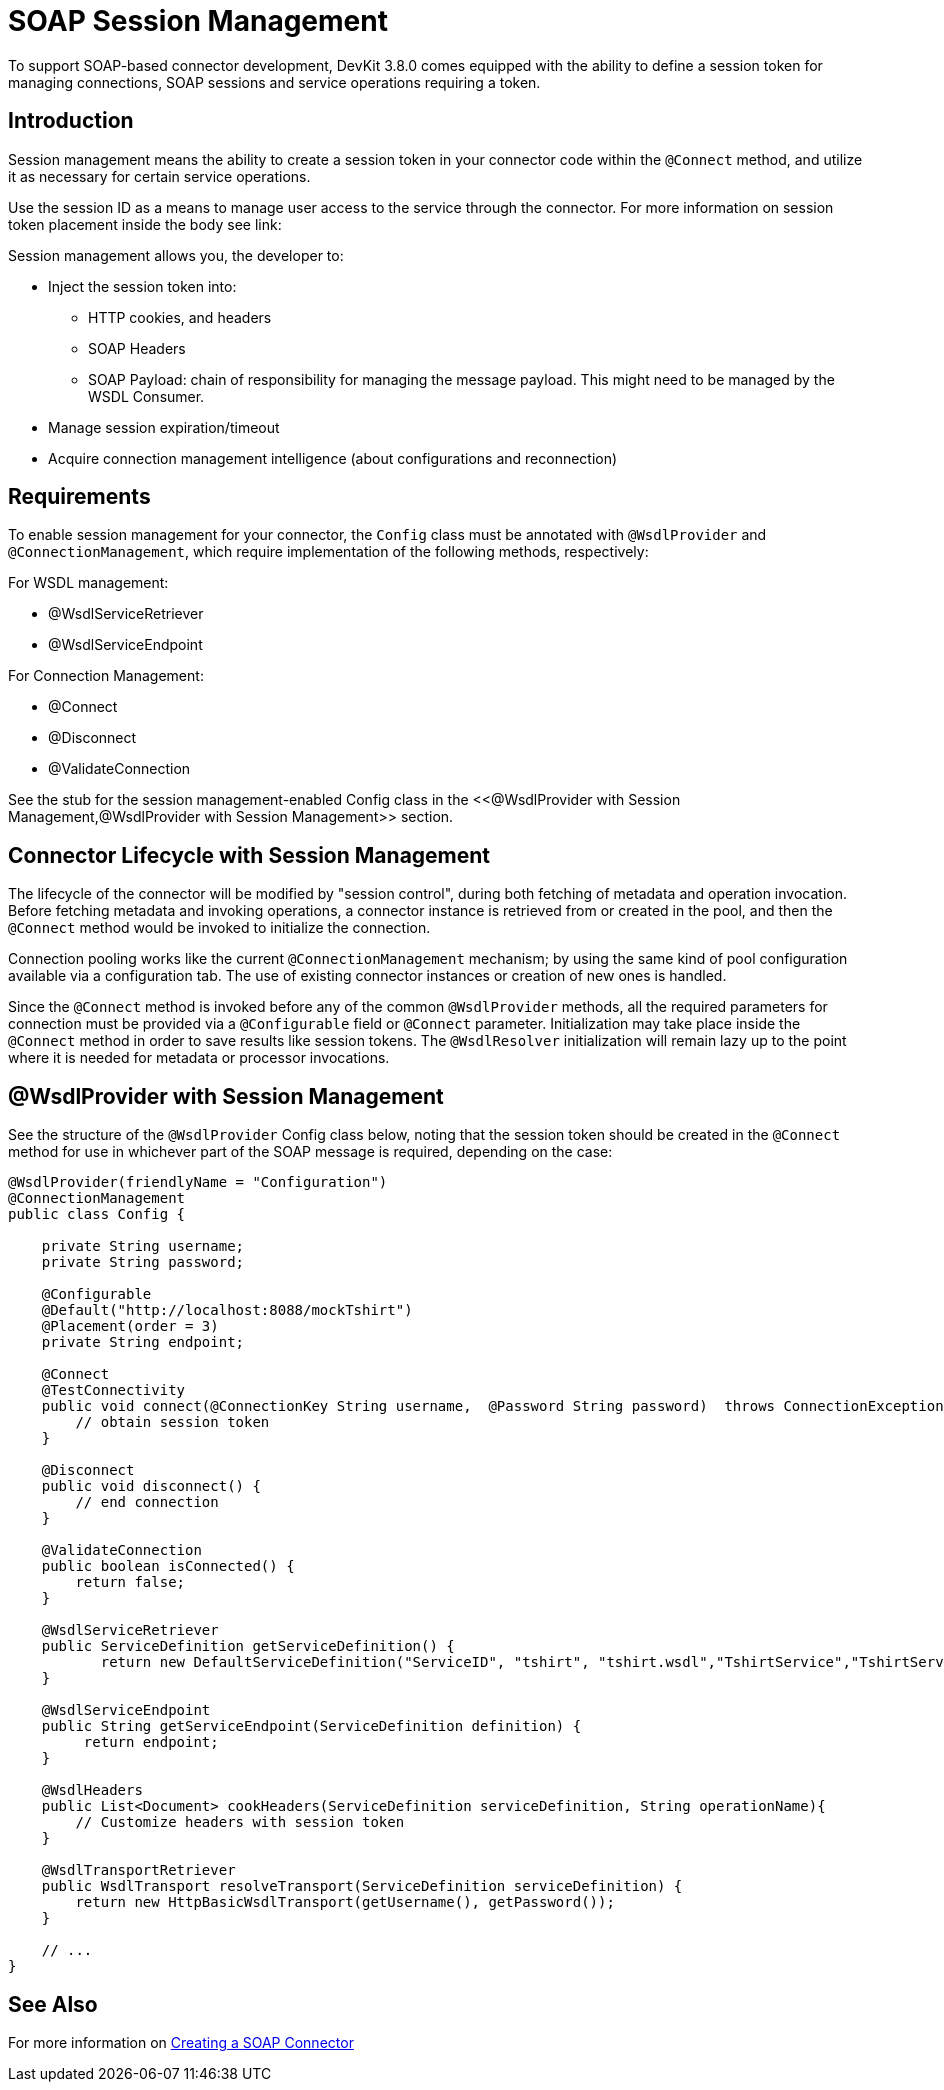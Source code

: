 = SOAP Session Management
:keywords: soap connect, session management, wsdl, web service, soap

To support SOAP-based connector development, DevKit 3.8.0 comes equipped with the ability to define a session token for managing connections, SOAP sessions and service operations requiring a token.

== Introduction

Session management means the ability to create a session token in your connector code within the `@Connect` method, and utilize it as necessary for certain service operations.

Use the session ID as a means to manage user access to the service through the connector. For more information on session token placement inside the body see link:

Session management allows you, the developer to:

* Inject the session token into:
** HTTP cookies, and headers
//todo: do we need more information on HTTP cookies and headers?
** SOAP Headers
** SOAP Payload: chain of responsibility for managing the message payload. This might need to be managed by the WSDL Consumer.
* Manage session expiration/timeout
* Acquire connection management intelligence (about configurations and reconnection)
//todo: how to get connection management intelligence? is it that connections and sessions can be identified using the session token?

== Requirements

To enable session management for your connector, the `Config` class must be annotated with `@WsdlProvider` and `@ConnectionManagement`, which require implementation of the following methods, respectively:

For WSDL management:

* @WsdlServiceRetriever
* @WsdlServiceEndpoint

For Connection Management:

* @Connect
* @Disconnect
* @ValidateConnection

See the stub for the session management-enabled Config class in the <<@WsdlProvider with Session Management,@WsdlProvider with Session Management>> section.

== Connector Lifecycle with Session Management

The lifecycle of the connector will be modified by "session control", during both fetching of metadata and operation invocation. Before fetching metadata and invoking operations, a connector instance is retrieved from or created in the pool, and then the `@Connect` method would be invoked to initialize the connection.

Connection pooling works like the current `@ConnectionManagement` mechanism; by using the same kind of pool configuration available via a configuration tab. The use of existing connector instances or creation of new ones is handled.
//todo: are there two pools, one for connections, and one for connector objects? Is it unnecessary to include the above. It sounds like there is a separate pool for connections, and I'm not sure this is the case, or if the connection lives with the connector instance.

Since the `@Connect` method is invoked before any of the common `@WsdlProvider` methods, all the required parameters for connection must be provided via a `@Configurable` field or `@Connect` parameter. Initialization may take place inside the `@Connect` method in order to save results like session tokens. The `@WsdlResolver` initialization will remain lazy up to the point where it is needed for metadata or processor invocations.

== @WsdlProvider with Session Management

See the structure of the `@WsdlProvider` Config class below, noting that the session token should be created in the `@Connect` method for use in whichever part of the SOAP message is required, depending on the case:

[source,java,linenums]
----
@WsdlProvider(friendlyName = "Configuration")
@ConnectionManagement
public class Config {

    private String username;
    private String password;

    @Configurable
    @Default("http://localhost:8088/mockTshirt")
    @Placement(order = 3)
    private String endpoint;

    @Connect
    @TestConnectivity
    public void connect(@ConnectionKey String username,  @Password String password)  throws ConnectionException {
        // obtain session token
    }

    @Disconnect
    public void disconnect() {
        // end connection
    }

    @ValidateConnection
    public boolean isConnected() {
        return false;
    }

    @WsdlServiceRetriever
    public ServiceDefinition getServiceDefinition() {
           return new DefaultServiceDefinition("ServiceID", "tshirt", "tshirt.wsdl","TshirtService","TshirtServicePort");
    }

    @WsdlServiceEndpoint
    public String getServiceEndpoint(ServiceDefinition definition) {
         return endpoint;
    }

    @WsdlHeaders
    public List<Document> cookHeaders(ServiceDefinition serviceDefinition, String operationName){
        // Customize headers with session token
    }

    @WsdlTransportRetriever
    public WsdlTransport resolveTransport(ServiceDefinition serviceDefinition) {
        return new HttpBasicWsdlTransport(getUsername(), getPassword());
    }

    // ...
}
----

== See Also
For more information on link:/anypoint-connector-devkit/v/3.7/creating-a-soap-connector[Creating a SOAP Connector]
